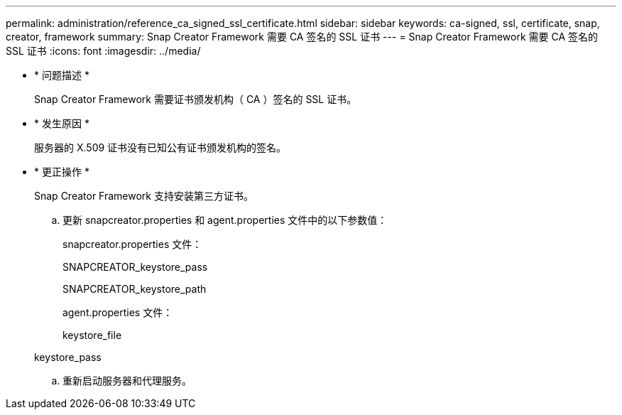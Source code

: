 ---
permalink: administration/reference_ca_signed_ssl_certificate.html 
sidebar: sidebar 
keywords: ca-signed, ssl, certificate, snap, creator, framework 
summary: Snap Creator Framework 需要 CA 签名的 SSL 证书 
---
= Snap Creator Framework 需要 CA 签名的 SSL 证书
:icons: font
:imagesdir: ../media/


* * 问题描述 *
+
Snap Creator Framework 需要证书颁发机构（ CA ）签名的 SSL 证书。

* * 发生原因 *
+
服务器的 X.509 证书没有已知公有证书颁发机构的签名。

* * 更正操作 *
+
Snap Creator Framework 支持安装第三方证书。

+
.. 更新 snapcreator.properties 和 agent.properties 文件中的以下参数值：
+
snapcreator.properties 文件：

+
SNAPCREATOR_keystore_pass

+
SNAPCREATOR_keystore_path

+
agent.properties 文件：

+
keystore_file

+
keystore_pass

.. 重新启动服务器和代理服务。



